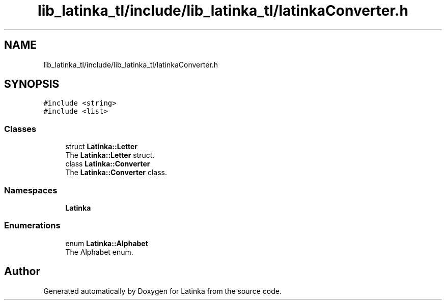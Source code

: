 .TH "lib_latinka_tl/include/lib_latinka_tl/latinkaConverter.h" 3 "Fri Mar 26 2021" "Latinka" \" -*- nroff -*-
.ad l
.nh
.SH NAME
lib_latinka_tl/include/lib_latinka_tl/latinkaConverter.h
.SH SYNOPSIS
.br
.PP
\fC#include <string>\fP
.br
\fC#include <list>\fP
.br

.SS "Classes"

.in +1c
.ti -1c
.RI "struct \fBLatinka::Letter\fP"
.br
.RI "The \fBLatinka::Letter\fP struct\&. "
.ti -1c
.RI "class \fBLatinka::Converter\fP"
.br
.RI "The \fBLatinka::Converter\fP class\&. "
.in -1c
.SS "Namespaces"

.in +1c
.ti -1c
.RI " \fBLatinka\fP"
.br
.in -1c
.SS "Enumerations"

.in +1c
.ti -1c
.RI "enum \fBLatinka::Alphabet\fP "
.br
.RI "The Alphabet enum\&. "
.in -1c
.SH "Author"
.PP 
Generated automatically by Doxygen for Latinka from the source code\&.
